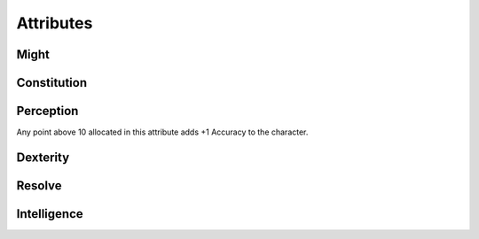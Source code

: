 Attributes
==========

Might
^^^^^

Constitution
^^^^^^^^^^^^

Perception
^^^^^^^^^^^

Any point above 10 allocated in this attribute adds +1 Accuracy to the character.

Dexterity
^^^^^^^^^

Resolve
^^^^^^^

Intelligence
^^^^^^^^^^^^